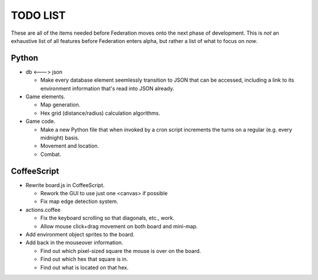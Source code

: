 =========
TODO LIST
=========

These are all of the items needed before Federation moves onto the
next phase of development. This is *not* an exhaustive list of all
features before Federation enters alpha, but rather a list of what to
focus on *now*.

Python
------
* db <---> json

  * Make every database element seemlessly transition to JSON that can be
    accessed, including a link to its environment information that's read
    into JSON already.

* Game elements.

  * Map generation.

  * Hex grid (distance/radius) calculation algorithms.

* Game code.

  * Make a new Python file that when invoked by a cron script increments
    the turns on a regular (e.g. every midnight) basis.

  * Movement and location.

  * Combat.


CoffeeScript
------------
* Rewrite board.js in CoffeeScript.

  * Rework the GUI to use just one <canvas> if possible

  * Fix map edge detection system.

* actions.coffee

  * Fix the keyboard scrolling so that diagonals, etc., work.

  * Allow mouse click+drag movement on both board and mini-map.

* Add environment object sprites to the board.

* Add back in the mouseover information.

  * Find out which pixel-sized square the mouse is over on the board.

  * Find out which hex that square is in.

  * Find out what is located on that hex.
